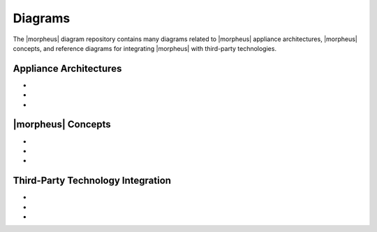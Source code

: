 Diagrams
--------

The |morpheus| diagram repository contains many diagrams related to |morpheus| appliance architectures, |morpheus| concepts, and reference diagrams for integrating |morpheus| with third-party technologies.

Appliance Architectures
^^^^^^^^^^^^^^^^^^^^^^^

- .. toggle-header:: :header: **All-in-one (single node) Installation**

    .. image:: /images/arch/morpharchSingleV3.png

    |

- .. toggle-header:: :header: **3-node High Availability (HA) Installation**

    .. image:: /images/arch/morpheus-3node-ha.png

    |

- .. toggle-header:: :header: **Fully Distributed High Availability (HA) Installation**

    .. image:: /images/arch/FullDistributedSingleSite.png

    |

|morpheus| Concepts
^^^^^^^^^^^^^^^^^^^

- .. toggle-header:: :header: **Cloud-Group-Role Relationship**

    .. image:: /images/integration_guides/perms_guide/0permsDiagram.png

    |

- .. toggle-header:: :header: **Library Items**

    .. image:: /images/provisioning/library/library_item_transparent.png

    |

- .. toggle-header:: :header: **Mapping |morpheus| Constructs to Public and Private Cloud Constructs**

    .. image:: /images/diagrams/awsAndMorpheusConstructs.png

    |

Third-Party Technology Integration
^^^^^^^^^^^^^^^^^^^^^^^^^^^^^^^^^^

- .. toggle-header:: :header: **Zerto**

    .. image:: /images/integration_guides/backups/morpehus_zerto_chart.png

    |

- .. toggle-header:: :header: **Veeam**

    .. image:: /images/integration_guides/backups/MorpheusVeeamIntegration.png

    |

- .. toggle-header:: :header: **Mapping Identity Source Groups to |morpheus| Roles**

    .. image:: /images/diagrams/mapIdentityToMorpheus.png

    |
